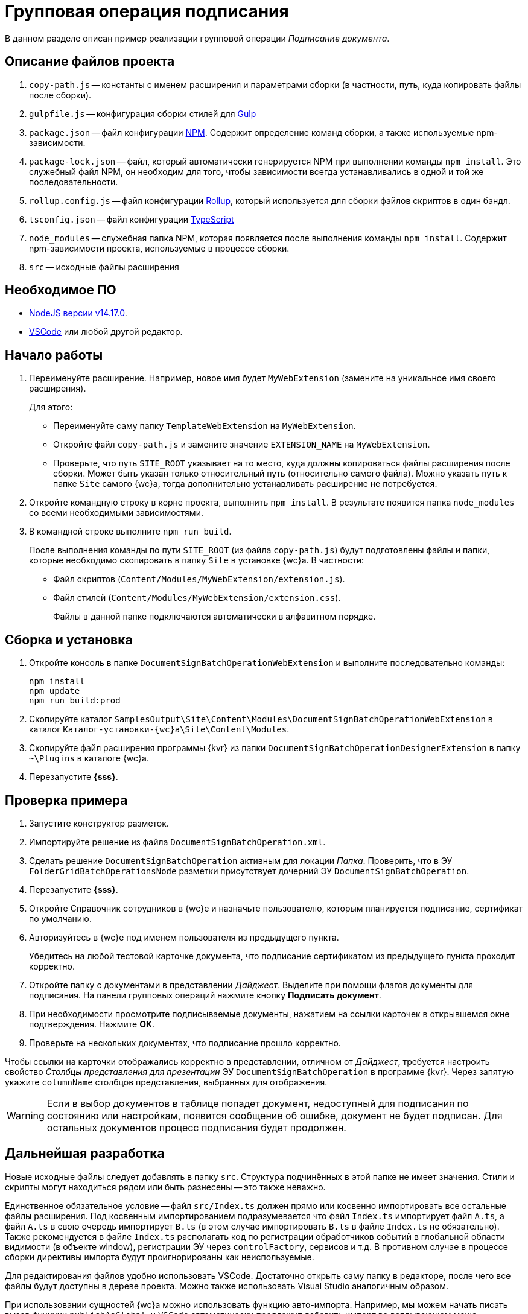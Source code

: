 = Групповая операция подписания

В данном разделе описан пример реализации групповой операции _Подписание документа_.

== Описание файлов проекта

. `copy-path.js` -- константы с именем расширения и параметрами сборки (в частности, путь, куда копировать файлы после сборки).
. `gulpfile.js` -- конфигурация сборки стилей для https://ru.wikipedia.org/wiki/Gulp[Gulp]
. `package.json` -- файл конфигурации https://medium.com/devschacht/node-hero-chapter-2-f04fec8182f0[NPM]. Содержит определение команд сборки, а также используемые npm-зависимости.
. `package-lock.json` -- файл, который автоматически генерируется NPM при выполнении команды `npm install`. Это служебный файл NPM, он необходим для того, чтобы зависимости всегда устанавливались в одной и той же последовательности.
. `rollup.config.js` -- файл конфигурации https://habr.com/post/331412/[Rollup], который используется для сборки файлов скриптов в один бандл.
. `tsconfig.json` -- файл конфигурации https://ru.wikipedia.org/wiki/TypeScript[TypeScript]
. `node_modules` -- служебная папка NPM, которая появляется после выполнения команды `npm install`. Содержит npm-зависимости проекта, используемые в процессе сборки.
. `src` -- исходные файлы расширения

== Необходимое ПО

* https://nodejs.org/en/[NodeJS версии v14.17.0].
* https://code.visualstudio.com/[VSCode] или любой другой редактор.

== Начало работы

. Переименуйте расширение. Например, новое имя будет `MyWebExtension` (замените на уникальное имя своего расширения).
+
.Для этого:
- Переименуйте саму папку `TemplateWebExtension` на `MyWebExtension`.
- Откройте файл `copy-path.js` и замените значение `EXTENSION_NAME` на `MyWebExtension`.
- Проверьте, что путь `SITE_ROOT` указывает на то место, куда должны копироваться файлы расширения после сборки. Может быть указан только относительный путь (относительно самого файла). Можно указать путь к папке `Site` самого {wc}а, тогда дополнительно устанавливать расширение не потребуется.
+
. Откройте командную строку в корне проекта, выполнить `npm install`. В результате появится папка `node_modules` со всеми необходимыми зависимостями.
. В командной строке выполните `npm run build`.
+
После выполнения команды по пути `SITE_ROOT` (из файла `copy-path.js`) будут подготовлены файлы и папки, которые необходимо скопировать в папку `Site` в установке {wc}а. В частности:
+
- Файл скриптов (`Content/Modules/MyWebExtension/extension.js`).
- Файл стилей (`Content/Modules/MyWebExtension/extension.css`).
+
Файлы в данной папке подключаются автоматически в алфавитном порядке.

== Сборка и установка

. Откройте консоль в папке `DocumentSignBatchOperationWebExtension` и выполните последовательно команды:
+
[source,bash]
----
npm install
npm update
npm run build:prod
----
+
. Скопируйте каталог `SamplesOutput\Site\Content\Modules\DocumentSignBatchOperationWebExtension` в каталог `Каталог-установки-{wc}а\Site\Content\Modules`.
. Скопируйте файл расширения программы {kvr} из папки `DocumentSignBatchOperationDesignerExtension` в папку `~\Plugins` в каталоге {wc}а.
. Перезапустите *{sss}*.

== Проверка примера

. Запустите конструктор разметок.
. Импортируйте решение из файла `DocumentSignBatchOperation.xml`.
. Сделать решение `DocumentSignBatchOperation` активным для локации _Папка_. Проверить, что в ЭУ `FolderGridBatchOperationsNode` разметки присутствует дочерний ЭУ `DocumentSignBatchOperation`.
. Перезапустите *{sss}*.
. Откройте Справочник сотрудников в {wc}е и назначьте пользователю, которым планируется подписание, сертификат по умолчанию.
. Авторизуйтесь в {wc}е под именем пользователя из предыдущего пункта.
+
Убедитесь на любой тестовой карточке документа, что подписание сертификатом из предыдущего пункта проходит корректно.
+
. Откройте папку с документами в представлении _Дайджест_. Выделите при помощи флагов документы для подписания. На панели групповых операций нажмите кнопку *Подписать документ*.
. При необходимости просмотрите подписываемые документы, нажатием на ссылки карточек в открывшемся окне подтверждения. Нажмите *OK*.
. Проверьте на нескольких документах, что подписание прошло корректно.

Чтобы ссылки на карточки отображались корректно в представлении, отличном от _Дайджест_, требуется настроить свойство _Столбцы представления для презентации_ ЭУ `DocumentSignBatchOperation` в программе {kvr}. Через запятую укажите `columnName` столбцов представления, выбранных для отображения.

[WARNING]
====
Если в выбор документов в таблице попадет документ, недоступный для подписания по состоянию или настройкам, появится сообщение об ошибке, документ не будет подписан. Для остальных документов процесс подписания будет продолжен.
====

== Дальнейшая разработка

Новые исходные файлы следует добавлять в папку `src`. Структура подчинённых в этой папке не имеет значения. Стили и скрипты могут находиться рядом или быть разнесены -- это также неважно.

Единственное обязательное условие -- файл `src/Index.ts` должен прямо или косвенно импортировать все остальные файлы расширения. Под косвенным импортированием подразумевается что файл `Index.ts` импортирует файл `A.ts`, а файл `A.ts` в свою очередь импортирует `B.ts` (в этом случае импортировать `B.ts` в файле `Index.ts` не обязательно). Также рекомендуется в файле `Index.ts` располагать код по регистрации обработчиков событий в глобальной области видимости (в объекте window), регистрации ЭУ через `controlFactory`, сервисов и т.д. В противном случае в процессе сборки директивы импорта будут проигнорированы как неиспользуемые.

Для редактирования файлов удобно использовать VSCode. Достаточно открыть саму папку в редакторе, после чего все файлы будут доступны в дереве проекта. Можно также использовать Visual Studio аналогичным образом.

При использовании сущностей {wc}а можно использовать функцию авто-импорта. Например, мы можем начать писать вызов функции `publishAsGlobal`, и `VSCode` автоматически предложит добавить импорт во всплывающем меню.

В процессе разработки можно однажды запустить команду (для этого удобно воспользоваться встроенным терминалом VSCode):

 npm run watch

Данная команда начнет отслеживание изменений в исходных файлах, и при каждом изменении будет повторно собирать расширение и копировать файлы в `SITE_ROOT`. В режиме отслеживания сборка осуществляется значительно быстрее.

 npm run build

Команда `npm run build` собирает скрипты в один бандл `extension.js` без сжатия и с включенным маппингом исходных файлов. То есть, в браузере исходные файлы будут отображаться в том же виде, в каком они есть в папке `src`, что удобно для отладки. При некорректной работе маппинга, можно отключить в браузере маппинг, и использовать в отладке сам файл `extension.js` (т.к. он не минифицирован).

В процессе сборки используется `rollup и gulp`, однако можно использовать любую другую систему сборки (`webpack`, `parcel` и т.д.). Единственное требование -- необходимо использовать какую-либо систему `javascript` модулей, поддерживаемую `SystemJS` (`amd`, `commonjs`, `system`).

NOTE: Обратите внимание, что файлы модулей устанавливаются в папку `Site/Content/Modules/<НазваниеРешения>`

Для сборки расширения в режиме `production` необходимо запустить команду:

 npm run build:prod

Единственное её отличие от `npm run build` в том, что результирующие файлы минифицируются.
